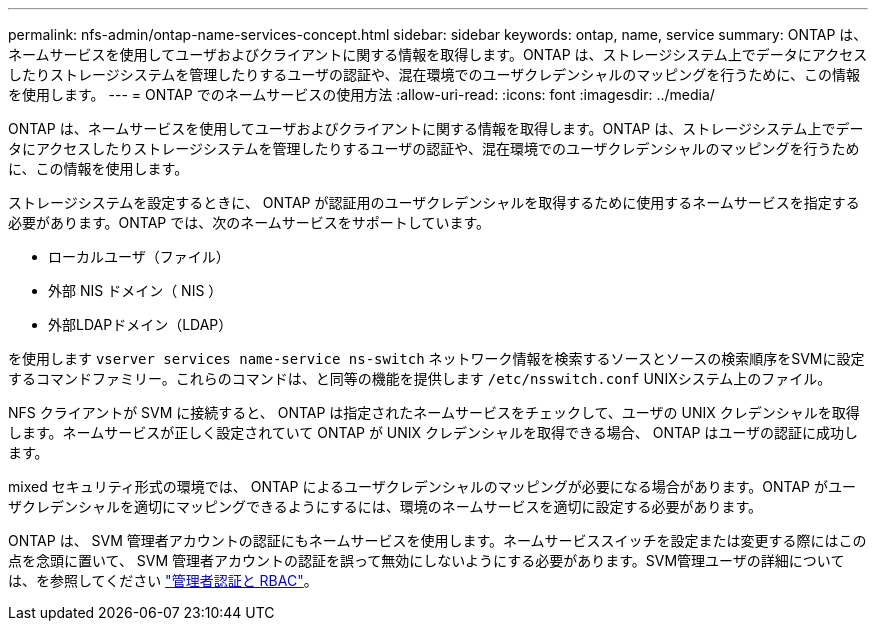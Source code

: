 ---
permalink: nfs-admin/ontap-name-services-concept.html 
sidebar: sidebar 
keywords: ontap, name, service 
summary: ONTAP は、ネームサービスを使用してユーザおよびクライアントに関する情報を取得します。ONTAP は、ストレージシステム上でデータにアクセスしたりストレージシステムを管理したりするユーザの認証や、混在環境でのユーザクレデンシャルのマッピングを行うために、この情報を使用します。 
---
= ONTAP でのネームサービスの使用方法
:allow-uri-read: 
:icons: font
:imagesdir: ../media/


[role="lead"]
ONTAP は、ネームサービスを使用してユーザおよびクライアントに関する情報を取得します。ONTAP は、ストレージシステム上でデータにアクセスしたりストレージシステムを管理したりするユーザの認証や、混在環境でのユーザクレデンシャルのマッピングを行うために、この情報を使用します。

ストレージシステムを設定するときに、 ONTAP が認証用のユーザクレデンシャルを取得するために使用するネームサービスを指定する必要があります。ONTAP では、次のネームサービスをサポートしています。

* ローカルユーザ（ファイル）
* 外部 NIS ドメイン（ NIS ）
* 外部LDAPドメイン（LDAP）


を使用します `vserver services name-service ns-switch` ネットワーク情報を検索するソースとソースの検索順序をSVMに設定するコマンドファミリー。これらのコマンドは、と同等の機能を提供します `/etc/nsswitch.conf` UNIXシステム上のファイル。

NFS クライアントが SVM に接続すると、 ONTAP は指定されたネームサービスをチェックして、ユーザの UNIX クレデンシャルを取得します。ネームサービスが正しく設定されていて ONTAP が UNIX クレデンシャルを取得できる場合、 ONTAP はユーザの認証に成功します。

mixed セキュリティ形式の環境では、 ONTAP によるユーザクレデンシャルのマッピングが必要になる場合があります。ONTAP がユーザクレデンシャルを適切にマッピングできるようにするには、環境のネームサービスを適切に設定する必要があります。

ONTAP は、 SVM 管理者アカウントの認証にもネームサービスを使用します。ネームサービススイッチを設定または変更する際にはこの点を念頭に置いて、 SVM 管理者アカウントの認証を誤って無効にしないようにする必要があります。SVM管理ユーザの詳細については、を参照してください link:../authentication/index.html["管理者認証と RBAC"]。
